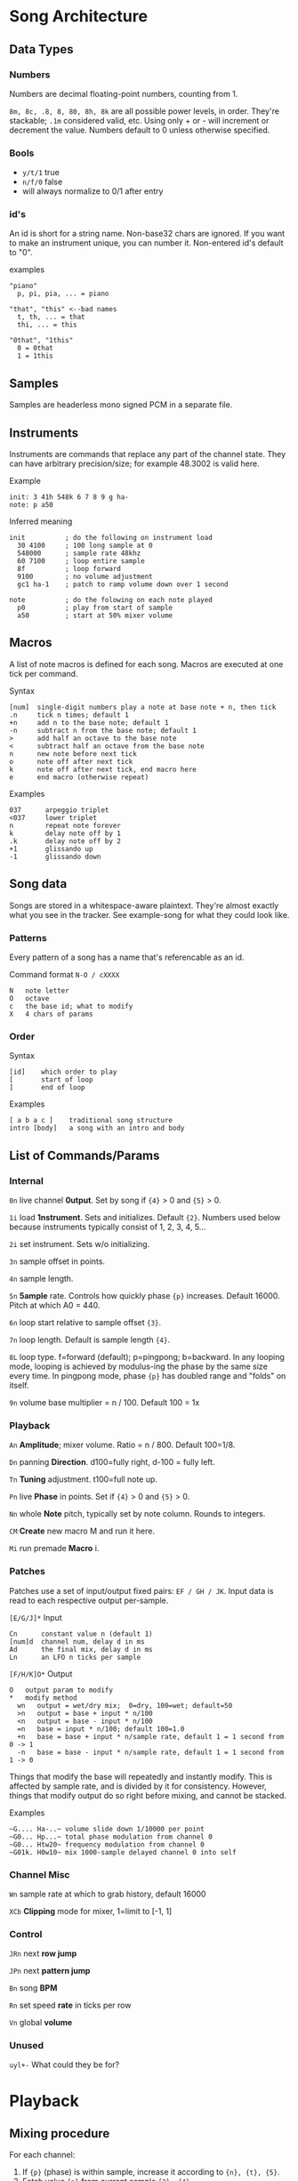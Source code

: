 * Song Architecture
** Data Types
*** Numbers
Numbers are decimal floating-point numbers, counting from 1.

~8m, 8c, .8, 8, 80, 8h, 8k~ are all possible power levels, in order.
They're stackable; ~.1m~ considered valid, etc.
Using only + or - will increment or decrement the value.
Numbers default to 0 unless otherwise specified.

*** Bools
 - ~y/t/1~ true
 - ~n/f/0~ false
 - will always normalize to 0/1 after entry

*** id's
An id is short for a string name.
Non-base32 chars are ignored.
If you want to make an instrument unique, you can number it.
Non-entered id's default to "0".

examples
#+BEGIN_EXAMPLE
"piano"
  p, pi, pia, ... = piano

"that", "this" <--bad names
  t, th, ... = that
  thi, ... = this

"0that", "1this"
  0 = 0that
  1 = 1this
#+END_EXAMPLE
** Samples
Samples are headerless mono signed PCM in a separate file.

** Instruments
Instruments are commands that replace any part of the channel state.
They can have arbitrary precision/size; for example 48.3002 is valid here.

Example
#+BEGIN_EXAMPLE
  init: 3 41h 548k 6 7 8 9 g ha-
  note: p a50
#+END_EXAMPLE

Inferred meaning
#+BEGIN_EXAMPLE
init          ; do the following on instrument load
  30 4100     ; 100 long sample at 0
  548000      ; sample rate 48khz
  60 7100     ; loop entire sample
  8f          ; loop forward
  9100        ; no volume adjustment
  gc1 ha-1    ; patch to ramp volume down over 1 second

note          ; do the folowing on each note played
  p0          ; play from start of sample
  a50         ; start at 50% mixer volume
#+END_EXAMPLE

** Macros
A list of note macros is defined for each song.
Macros are executed at one tick per command.

Syntax
#+BEGIN_EXAMPLE
[num]  single-digit numbers play a note at base note + n, then tick
.n     tick n times; default 1
+n     add n to the base note; default 1
-n     subtract n from the base note; default 1
>      add half an octave to the base note
<      subtract half an octave from the base note
n      new note before next tick
o      note off after next tick
k      note off after next tick, end macro here
e      end macro (otherwise repeat)
#+END_EXAMPLE

Examples
#+BEGIN_EXAMPLE
037      arpeggio triplet
<037     lower triplet
n        repeat note forever
k        delay note off by 1
.k       delay note off by 2
+1       glissando up
-1       glissando down
#+END_EXAMPLE

** Song data
Songs are stored in a whitespace-aware plaintext.
They're almost exactly what you see in the tracker.
See example-song for what they could look like.

*** Patterns
Every pattern of a song has a name that's referencable as an id.

Command format ~N-O / cXXXX~
#+BEGIN_EXAMPLE
N   note letter
O   octave
c   the base id; what to modify
X   4 chars of params
#+END_EXAMPLE

*** Order
Syntax
#+BEGIN_EXAMPLE
[id]    which order to play
[       start of loop
]       end of loop
#+END_EXAMPLE

Examples
#+BEGIN_EXAMPLE
[ a b a c ]    traditional song structure
intro [body]   a song with an intro and body
#+END_EXAMPLE
** List of Commands/Params
*** Internal
~0n~ live channel *0utput*. Set by song if ~{4}~ > 0 and ~{5}~ > 0.

~1i~ load *1nstrument*. Sets and initializes. Default ~{2}~.
Numbers used below because instruments typically consist of 1, 2, 3, 4, 5...

~2i~ set instrument. Sets w/o initializing.

~3n~ sample offset in points.

~4n~ sample length.

~5n~ *5ample* rate. Controls how quickly phase ~{p}~ increases.
Default 16000. Pitch at which A0 = 440.

~6n~ loop start relative to sample offset ~{3}~.

~7n~ loop length. Default is sample length ~{4}~.

~8L~ loop type. f=forward (default); p=pingpong; b=backward.
In any looping mode, looping is achieved by modulus-ing the phase by the
same size every time.
In pingpong mode, phase ~{p}~ has doubled range and "folds" on itself.

~9n~ volume base multiplier = n / 100. Default 100 = 1x

*** Playback
~An~ *Amplitude*; mixer volume. Ratio = n / 800. Default 100=1/8.

~Dn~ panning *Direction*. d100=fully right, d-100 = fully left.

~Tn~ *Tuning* adjustment. t100=full note up.

~Pn~ live *Phase* in points. Set if ~{4}~ > 0  and ~{5}~ > 0.

~Nn~ whole *Note* pitch, typically set by note column. Rounds to integers.

~CM~ *Create* new macro M and run it here.

~Mi~ run premade *Macro* i.

*** Patches
Patches use a set of input/output fixed pairs: ~EF / GH / JK~.
Input data is read to each respective output per-sample.

~[E/G/J]*~ Input
#+BEGIN_EXAMPLE
Cn      constant value n (default 1)
[num]d  channel num, delay d in ms
Ad      the final mix, delay d in ms
Ln      an LFO n ticks per sample
#+END_EXAMPLE

~[F/H/K]O*~ Output
#+BEGIN_EXAMPLE
 O   output param to modify
 *   modify method
   wn   output = wet/dry mix;  0=dry, 100=wet; default=50
   >n   output = base + input * n/100
   <n   output = base - input * n/100
   =n   base = input * n/100; default 100=1.0
   +n   base = base + input * n/sample rate, default 1 = 1 second from 0 -> 1
   -n   base = base - input * n/sample rate, default 1 = 1 second from 1 -> 0
#+END_EXAMPLE
Things that modify the base will repeatedly and instantly modify.
This is affected by sample rate, and is divided by it for consistency.
However, things that modify output do so right before mixing, and cannot be stacked.

Examples
#+BEGIN_EXAMPLE
~G.... Ha-..~ volume slide down 1/10000 per point
~G0... Hp...~ total phase modulation from channel 0
~G0... Htw20~ frequency modulation from channel 0
~G01k. H0w10~ mix 1000-sample delayed channel 0 into self
#+END_EXAMPLE

*** Channel Misc
~Wn~ sample rate at which to grab history, default 16000

~XCb~ *Clipping* mode for mixer, 1=limit to [-1, 1]

*** Control
~JRn~ next *row jump*

~JPn~ next *pattern jump*

~Bn~ song *BPM*

~Rn~ set speed *rate* in ticks per row

~Vn~ global *volume*

*** Unused
~uyl+-~ What could they be for?

* Playback
** Mixing procedure
For each channel:
 1. If ~{p}~ (phase) is within sample, increase it according to ~{n}, {t}, {5}~.
 2. Fetch value ~{p}~ from current sample ~{3}, {4}~.
 3. Multiply that by ~{9}~, clip if ~{XC}~, and write into ~{0}~.
 4. Run all controllers in order E, G, J.
 5. Store the output value, seeable by controller in the next channel.

After running all channels:
 1. Mix by multiplying channel output values by their amplitude ~{a}~.
 2. Store this value usably.
 3. Multiply that value by ~{V}~ and play it.
